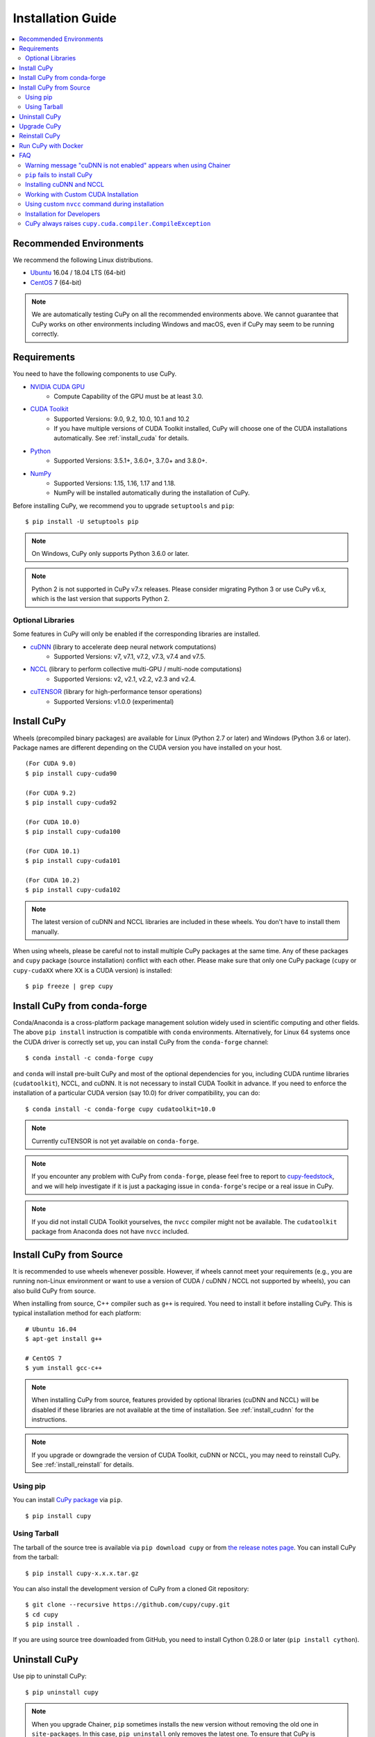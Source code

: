 Installation Guide
==================

.. contents:: :local:

Recommended Environments
------------------------

We recommend the following Linux distributions.

* `Ubuntu <https://www.ubuntu.com/>`_ 16.04 / 18.04 LTS (64-bit)
* `CentOS <https://www.centos.org/>`_ 7 (64-bit)

.. note::

   We are automatically testing CuPy on all the recommended environments above.
   We cannot guarantee that CuPy works on other environments including Windows and macOS, even if CuPy may seem to be running correctly.


Requirements
------------

You need to have the following components to use CuPy.

* `NVIDIA CUDA GPU <https://developer.nvidia.com/cuda-gpus>`_
    * Compute Capability of the GPU must be at least 3.0.
* `CUDA Toolkit <https://developer.nvidia.com/cuda-zone>`_
    * Supported Versions: 9.0, 9.2, 10.0, 10.1 and 10.2
    * If you have multiple versions of CUDA Toolkit installed, CuPy will choose one of the CUDA installations automatically.
      See :ref:`install_cuda` for details.
* `Python <https://python.org/>`_
    * Supported Versions: 3.5.1+, 3.6.0+, 3.7.0+ and 3.8.0+.
* `NumPy <http://www.numpy.org/>`_
    * Supported Versions: 1.15, 1.16, 1.17 and 1.18.
    * NumPy will be installed automatically during the installation of CuPy.

Before installing CuPy, we recommend you to upgrade ``setuptools`` and ``pip``::

  $ pip install -U setuptools pip

.. note::

   On Windows, CuPy only supports Python 3.6.0 or later.

.. note::

   Python 2 is not supported in CuPy v7.x releases.
   Please consider migrating Python 3 or use CuPy v6.x, which is the last version that supports Python 2.

Optional Libraries
~~~~~~~~~~~~~~~~~~

Some features in CuPy will only be enabled if the corresponding libraries are installed.

* `cuDNN <https://developer.nvidia.com/cudnn>`_ (library to accelerate deep neural network computations)
    * Supported Versions: v7, v7.1, v7.2, v7.3, v7.4 and v7.5.
* `NCCL <https://developer.nvidia.com/nccl>`_  (library to perform collective multi-GPU / multi-node computations)
    * Supported Versions: v2, v2.1, v2.2, v2.3 and v2.4.
* `cuTENSOR <https://developer.nvidia.com/cutensor>`_ (library for high-performance tensor operations)
    * Supported Versions: v1.0.0 (experimental)


Install CuPy
------------

Wheels (precompiled binary packages) are available for Linux (Python 2.7 or later) and Windows (Python 3.6 or later).
Package names are different depending on the CUDA version you have installed on your host.

::

  (For CUDA 9.0)
  $ pip install cupy-cuda90

  (For CUDA 9.2)
  $ pip install cupy-cuda92

  (For CUDA 10.0)
  $ pip install cupy-cuda100

  (For CUDA 10.1)
  $ pip install cupy-cuda101

  (For CUDA 10.2)
  $ pip install cupy-cuda102

.. note::

   The latest version of cuDNN and NCCL libraries are included in these wheels.
   You don't have to install them manually.

When using wheels, please be careful not to install multiple CuPy packages at the same time.
Any of these packages and ``cupy`` package (source installation) conflict with each other.
Please make sure that only one CuPy package (``cupy`` or ``cupy-cudaXX`` where XX is a CUDA version) is installed::

  $ pip freeze | grep cupy


Install CuPy from conda-forge
-----------------------------

Conda/Anaconda is a cross-platform package management solution widely used in scientific computing and other fields.
The above ``pip install`` instruction is compatible with ``conda`` environments. Alternatively, for Linux 64 systems
once the CUDA driver is correctly set up, you can install CuPy from the ``conda-forge`` channel::

    $ conda install -c conda-forge cupy

and ``conda`` will install pre-built CuPy and most of the optional dependencies for you, including CUDA runtime libraries
(``cudatoolkit``), NCCL, and cuDNN. It is not necessary to install CUDA Toolkit in advance. If you need to enforce
the installation of a particular CUDA version (say 10.0) for driver compatibility, you can do::

    $ conda install -c conda-forge cupy cudatoolkit=10.0

.. note::

    Currently cuTENSOR is not yet available on ``conda-forge``.

.. note::

    If you encounter any problem with CuPy from ``conda-forge``, please feel free to report to `cupy-feedstock 
    <https://github.com/conda-forge/cupy-feedstock/issues>`_, and we will help investigate if it is just a packaging
    issue in ``conda-forge``'s recipe or a real issue in CuPy.

.. note::

    If you did not install CUDA Toolkit yourselves, the ``nvcc`` compiler might not be available. 
    The ``cudatoolkit`` package from Anaconda does not have ``nvcc`` included.

Install CuPy from Source
------------------------

It is recommended to use wheels whenever possible.
However, if wheels cannot meet your requirements (e.g., you are running non-Linux environment or want to use a version of CUDA / cuDNN / NCCL not supported by wheels), you can also build CuPy from source.

When installing from source, C++ compiler such as ``g++`` is required.
You need to install it before installing CuPy.
This is typical installation method for each platform::

  # Ubuntu 16.04
  $ apt-get install g++

  # CentOS 7
  $ yum install gcc-c++

.. note::

   When installing CuPy from source, features provided by optional libraries (cuDNN and NCCL) will be disabled if these libraries are not available at the time of installation.
   See :ref:`install_cudnn` for the instructions.

.. note::

   If you upgrade or downgrade the version of CUDA Toolkit, cuDNN or NCCL, you may need to reinstall CuPy.
   See :ref:`install_reinstall` for details.

Using pip
~~~~~~~~~

You can install `CuPy package <https://pypi.python.org/pypi/cupy>`_ via ``pip``.

::

  $ pip install cupy

Using Tarball
~~~~~~~~~~~~~

The tarball of the source tree is available via ``pip download cupy`` or from `the release notes page <https://github.com/cupy/cupy/releases>`_.
You can install CuPy from the tarball::

  $ pip install cupy-x.x.x.tar.gz

You can also install the development version of CuPy from a cloned Git repository::

  $ git clone --recursive https://github.com/cupy/cupy.git
  $ cd cupy
  $ pip install .

If you are using source tree downloaded from GitHub, you need to install Cython 0.28.0 or later (``pip install cython``).

Uninstall CuPy
--------------

Use pip to uninstall CuPy::

  $ pip uninstall cupy

.. note::

   When you upgrade Chainer, ``pip`` sometimes installs the new version without removing the old one in ``site-packages``.
   In this case, ``pip uninstall`` only removes the latest one.
   To ensure that CuPy is completely removed, run the above command repeatedly until ``pip`` returns an error.

.. note::

   If you are using a wheel, ``cupy`` shall be replaced with ``cupy-cudaXX`` (where XX is a CUDA version number).

.. note::

   If CuPy is installed via ``conda``, please do ``conda uninstall cupy`` instead.


Upgrade CuPy
------------

Just use ``pip install`` with ``-U`` option::

  $ pip install -U cupy

.. note::

   If you are using a wheel, ``cupy`` shall be replaced with ``cupy-cudaXX`` (where XX is a CUDA version number).


.. _install_reinstall:

Reinstall CuPy
--------------

If you want to reinstall CuPy, please uninstall CuPy and then install it.
When reinstalling CuPy, we recommend to use ``--no-cache-dir`` option as ``pip`` caches the previously built binaries::

  $ pip uninstall cupy
  $ pip install cupy --no-cache-dir

.. note::

   If you are using a wheel, ``cupy`` shall be replaced with ``cupy-cudaXX`` (where XX is a CUDA version number).


Run CuPy with Docker
--------------------

We are providing the `official Docker image <https://hub.docker.com/r/cupy/cupy/>`_.
Use `nvidia-docker <https://github.com/NVIDIA/nvidia-docker>`_ command to run CuPy image with GPU.
You can login to the environment with bash, and run the Python interpreter::

  $ nvidia-docker run -it cupy/cupy /bin/bash

Or run the interpreter directly::

  $ nvidia-docker run -it cupy/cupy /usr/bin/python


FAQ
---

Warning message "cuDNN is not enabled" appears when using Chainer
~~~~~~~~~~~~~~~~~~~~~~~~~~~~~~~~~~~~~~~~~~~~~~~~~~~~~~~~~~~~~~~~~

You failed to build CuPy with cuDNN.
If you don't need cuDNN, ignore this message.
Otherwise, retry to install CuPy with cuDNN.

See :ref:`install_cudnn` and :ref:`install_error` for details.

.. _install_error:

``pip`` fails to install CuPy
~~~~~~~~~~~~~~~~~~~~~~~~~~~~~

Please make sure that you are using the latest ``setuptools`` and ``pip``::

  $ pip install -U setuptools pip

Use ``-vvvv`` option with ``pip`` command.
This will display all logs of installation::

  $ pip install cupy -vvvv

If you are using ``sudo`` to install CuPy, note that ``sudo`` command does not propagate environment variables.
If you need to pass environment variable (e.g., ``CUDA_PATH``), you need to specify them inside ``sudo`` like this::

  $ sudo CUDA_PATH=/opt/nvidia/cuda pip install cupy

If you are using certain versions of conda, it may fail to build CuPy with error ``g++: error: unrecognized command line option ‘-R’``.
This is due to a bug in conda (see `conda/conda#6030 <https://github.com/conda/conda/issues/6030>`_ for details).
If you encounter this problem, please upgrade your conda.

.. _install_cudnn:

Installing cuDNN and NCCL
~~~~~~~~~~~~~~~~~~~~~~~~~

We recommend installing cuDNN and NCCL using binary packages (i.e., using ``apt`` or ``yum``) provided by NVIDIA.

If you want to install tar-gz version of cuDNN and NCCL, we recommend you to install it under CUDA directory.
For example, if you are using Ubuntu, copy ``*.h`` files to ``include`` directory and ``*.so*`` files to ``lib64`` directory::

  $ cp /path/to/cudnn.h $CUDA_PATH/include
  $ cp /path/to/libcudnn.so* $CUDA_PATH/lib64

The destination directories depend on your environment.

If you want to use cuDNN or NCCL installed in another directory, please use ``CFLAGS``, ``LDFLAGS`` and ``LD_LIBRARY_PATH`` environment variables before installing CuPy::

  export CFLAGS=-I/path/to/cudnn/include
  export LDFLAGS=-L/path/to/cudnn/lib
  export LD_LIBRARY_PATH=/path/to/cudnn/lib:$LD_LIBRARY_PATH

.. note::

   Use full paths for the environment variables.
   ``distutils`` that is used in the setup script does not expand the home directory mark ``~``.

.. _install_cuda:

Working with Custom CUDA Installation
~~~~~~~~~~~~~~~~~~~~~~~~~~~~~~~~~~~~~

If you have installed CUDA on the non-default directory or have multiple CUDA versions installed, you may need to manually specify the CUDA installation directory to be used by CuPy.

CuPy uses the first CUDA installation directory found by the following order.

#. ``CUDA_PATH`` environment variable.
#. The parent directory of ``nvcc`` command. CuPy looks for ``nvcc`` command in each directory set in ``PATH`` environment variable.
#. ``/usr/local/cuda``

For example, you can tell CuPy to use non-default CUDA directory by ``CUDA_PATH`` environment variable::

  $ CUDA_PATH=/opt/nvidia/cuda pip install cupy

.. note::

   CUDA installation discovery is also performed at runtime using the rule above.
   Depending on your system configuration, you may also need to set ``LD_LIBRARY_PATH`` environment variable to ``$CUDA_PATH/lib64`` at runtime.

Using custom ``nvcc`` command during installation
~~~~~~~~~~~~~~~~~~~~~~~~~~~~~~~~~~~~~~~~~~~~~~~~~

If you want to use a custom ``nvcc`` compiler (for example, to use ``ccache``) to build CuPy, please set ``NVCC`` environment variables before installing CuPy::

  export NVCC='ccache nvcc'

.. note::

   During runtime, you don't need to set this environment variable since CuPy doesn't use the nvcc command.

Installation for Developers
~~~~~~~~~~~~~~~~~~~~~~~~~~~

If you are hacking CuPy source code, we recommend you to use ``pip`` with ``-e`` option for editable mode::

  $ cd /path/to/cupy/source
  $ pip install -e .

Please note that even with ``-e``, you will have to rerun ``pip install -e .`` to regenerate C++ sources using Cython if you modified Cython source files (e.g., ``*.pyx`` files).

CuPy always raises ``cupy.cuda.compiler.CompileException``
~~~~~~~~~~~~~~~~~~~~~~~~~~~~~~~~~~~~~~~~~~~~~~~~~~~~~~~~~~

If CuPy does not work at all with ``CompileException``, it is possible that CuPy cannot detect CUDA installed on your system correctly.
The followings are error messages commonly observed in such cases.

* ``nvrtc: error: failed to load builtins``
* ``catastrophic error: cannot open source file "cuda_fp16.h"``
* ``error: cannot overload functions distinguished by return type alone``
* ``error: identifier "__half_raw" is undefined``

Please try setting ``LD_LIBRARY_PATH`` and ``CUDA_PATH`` environment variable.
For example, if you have CUDA installed at ``/usr/local/cuda-9.0``::

  export CUDA_PATH=/usr/local/cuda-9.0
  export LD_LIBRARY_PATH=$CUDA_PATH/lib64:$LD_LIBRARY_PATH

Also see :ref:`install_cuda`.
